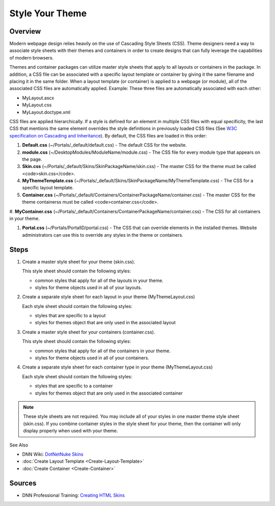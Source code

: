 ==================
 Style Your Theme
==================

Overview
--------

Modern webpage design relies heavily on the use of Cascading Style Sheets (CSS). Theme designers need a way to associate style sheets with their themes and containers in order to create designs that can fully leverage the capabilities of modern browsers.

Themes and container packages can utilize master style sheets that apply to all layouts or containers in the package. In addition, a CSS file can be associated with a specific layout template or container by giving it the same filename and placing it in the same folder. When a layout template (or container) is applied to a webpage (or module), all of the associated CSS files are automatically applied. Example: These three files are automatically associated with each other:

.. class:: collapse-list

*  MyLayout.ascx
*  MyLayout.css
*  MyLayout.doctype.xml

CSS files are applied hierarchically. If a style is defined for an element in multiple CSS files with equal specificity, the last CSS that mentions the same element overrides the style definitions in previously loaded CSS files (See `W3C specification on Cascading and Inheritance <https://www.w3.org/TR/CSS21/cascade.html>`_). By default, the CSS files are loaded in this order:

1. **Default.css** (~/Portals/_default/default.css) - The default CSS for the website.

#. **module.css** (~/DesktopModules/ModuleName/module.css) - The CSS file for every module type that appears on the page.

#. **Skin.css** (~/Portals/_default/Skins/SkinPackageName/skin.css) - The master CSS for the theme must be called <code>skin.css</code>.

#. **MyThemeTemplate.css** (~/Portals/_default/Skins/SkinPackageName/MyThemeTemplate.css) - The CSS for a specific layout template.

#. **Container.css** (~/Portals/_default/Containers/ContainerPackageName/container.css) - The master CSS for the theme containerss must be called <code>container.css</code>.

#. **MyContainer.css** 
(~/Portals/_default/Containers/ContainerPackageName/container.css) - The CSS for all containers in your theme.

#. **Portal.css** (~/Portals/PortalID/portal.css) - The CSS that can override elements in the installed themes. Website administrators can use this to override any styles in the theme or containers.

Steps
-----

1. Create a master style sheet for your theme (skin.css).  

   This style sheet should contain the following styles:
   
   .. class:: collapse-list
   
   *  common styles that apply for all of the layouts in your theme.  
   *  styles for theme objects used in all of your layouts. 
   
#. Create a separate style sheet for each layout in your theme (MyThemeLayout.css)

   Each style sheet should contain the following styles:
   
   .. class:: collapse-list
   
   * styles that are specific to a layout
   * styles for themes object that are only used in the associated layout

#. Create a master style sheet for your containers (container.css).  

   This style sheet should contain the following styles:
   
   .. class:: collapse-list
   
   *  common styles that apply for all of the containers in your theme.  
   *  styles for theme objects used in all of your containers. 
   
#. Create a separate style sheet for each container type in your theme (MyThemeLayout.css)

   Each style sheet should contain the following styles:
   
   .. class:: collapse-list
   
   * styles that are specific to a container
   * styles for themes object that are only used in the associated container

.. note::
   These style sheets are not required. You may include all of your styles in one master theme style sheet (skin.css). If you combine container styles in the style sheet for your theme, then the container will only display properly when used with your theme.

See Also

.. class:: collapse-list

*  DNN Wiki: `DotNetNuke Skins <http://www.dnnsoftware.com/wiki/dotnetnuke-skins>`_
*  :doc:`Create Layout Template <Create-Layout-Template>`
*  :doc:`Create Container <Create-Container>`

Sources
-------

*  DNN Professional Training: `Creating HTML Skins <http://www.dnnsoftware.com/services/professional-training/training-videos-subscription/skinning-2-creating-html-skins>`_
